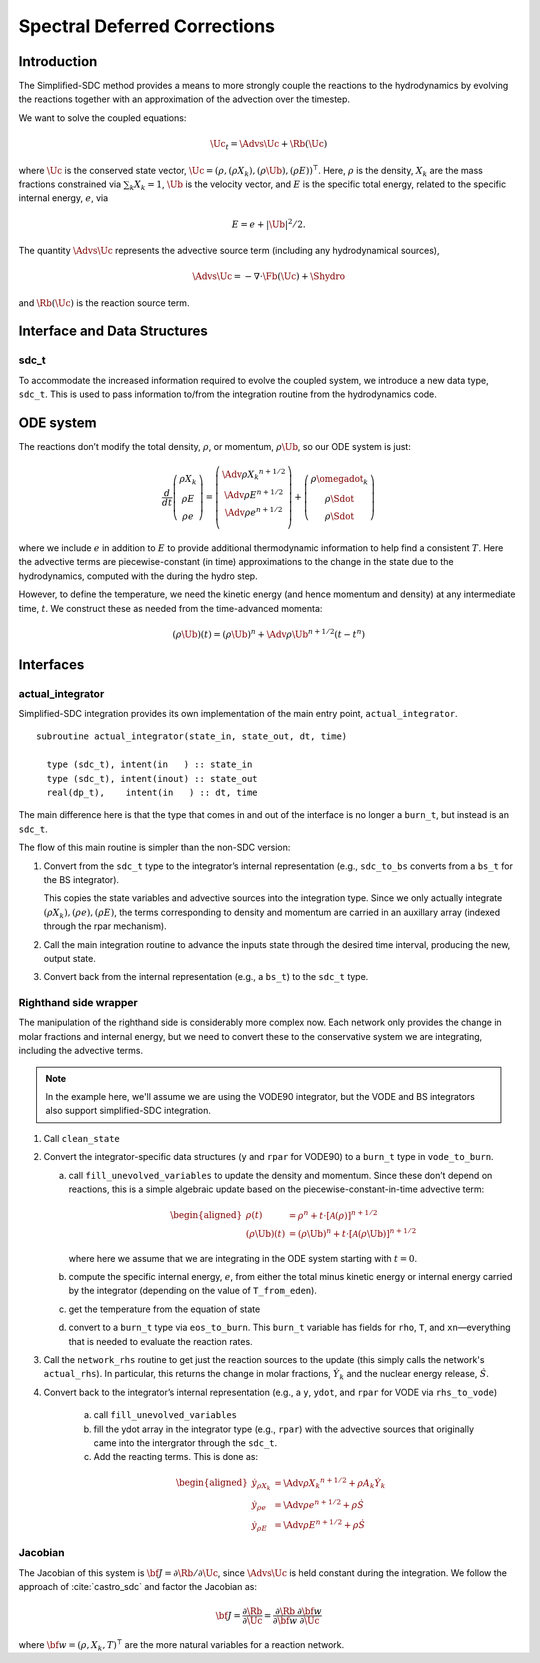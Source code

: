 *****************************
Spectral Deferred Corrections
*****************************

Introduction
============

The Simplified-SDC method provides a means to more strongly couple the
reactions to the hydrodynamics by evolving the reactions together with
an approximation of the advection over the timestep.

We want to solve the coupled equations:

.. math:: \Uc_t = \Advs{\Uc} + \Rb(\Uc)

where :math:`\Uc` is the conserved state vector, :math:`\Uc = (\rho,
(\rho X_k), (\rho \Ub), (\rho E))^\intercal`.  Here, :math:`\rho` is
the density, :math:`X_k` are the mass fractions constrained via
:math:`\sum_k X_k = 1`, :math:`\Ub` is the velocity vector, and
:math:`E` is the specific total energy, related to the specific
internal energy, :math:`e`, via

.. math::

   E = e + |\Ub|^2/2 .

The quantity :math:`\Advs{\Uc}` represents the advective source term (including any
hydrodynamical sources),

.. math:: \Advs{\Uc} = - \nabla \cdot \Fb(\Uc) + \Shydro

and :math:`\Rb(\Uc)`
is the reaction source term.

Interface and Data Structures
=============================

sdc_t
-----

To accommodate the increased information required to evolve the
coupled system, we introduce a new data type, ``sdc_t``. This is
used to pass information to/from the integration routine from the
hydrodynamics code.

ODE system
==========

The reactions don’t modify the total density, :math:`\rho`, or momentum,
:math:`\rho \Ub`, so our ODE system is just:

.. math::

   \frac{d}{dt}\left ( 
      \begin{array}{c} \rho X_k \\ \rho E \\  \rho e \end{array} 
   \right ) = 
   \left ( \begin{array}{c}
      \Adv{\rho X_k}^{n+1/2} \\ \Adv{\rho E}^{n+1/2} \\ \Adv{\rho e}^{n+1/2} \\
   \end{array} \right ) +
   \left (
      \begin{array}{c} \rho \omegadot_k \\ \rho \Sdot \\ \rho \Sdot \end{array}
   \right )

where we include :math:`e` in addition to :math:`E` to provide
additional thermodynamic information to help find a consistent
:math:`T`. Here the advective terms are piecewise-constant (in time)
approximations to the change in the state due to the hydrodynamics,
computed with the during the hydro step.

However, to define the temperature, we need the kinetic energy (and
hence momentum and density) at any intermediate time, :math:`t`. We construct
these as needed from the time-advanced momenta:

.. math::

   (\rho \Ub)(t) = (\rho \Ub)^n + \Adv{\rho \Ub}^{n+1/2} (t - t^n)

Interfaces
==========

actual_integrator
-----------------

Simplified-SDC integration provides its own implementation of the main entry
point, ``actual_integrator``.

::

      subroutine actual_integrator(state_in, state_out, dt, time)

        type (sdc_t), intent(in   ) :: state_in
        type (sdc_t), intent(inout) :: state_out
        real(dp_t),    intent(in   ) :: dt, time

The main difference here is that the type that comes in and out of the
interface is no longer a ``burn_t``, but instead is an
``sdc_t``.

The flow of this main routine is simpler than the non-SDC version:

#. Convert from the ``sdc_t`` type to the integrator’s internal
   representation (e.g., ``sdc_to_bs`` converts from a ``bs_t``
   for the BS integrator).

   This copies the state variables and advective sources into the
   integration type. Since we only actually integrate :math:`(\rho X_k),
   (\rho e), (\rho E)`, the terms corresponding to density and momentum
   are carried in an auxillary array (indexed through the rpar
   mechanism).

#. Call the main integration routine to advance the inputs state
   through the desired time interval, producing the new, output state.

#. Convert back from the internal representation (e.g., a
   ``bs_t``) to the ``sdc_t`` type.

Righthand side wrapper
----------------------

The manipulation of the righthand side is considerably more complex
now. Each network only provides the change in molar fractions and
internal energy, but we need to convert these to the conservative
system we are integrating, including the advective terms.

.. note::

   In the example here, we'll assume we are using the VODE90
   integrator, but the VODE and BS integrators also support
   simplified-SDC integration.


#. Call ``clean_state``

#. Convert the integrator-specific data structures (``y`` and ``rpar``
   for VODE90) to a ``burn_t`` type in ``vode_to_burn``.

   a. call ``fill_unevolved_variables`` to update the density
      and momentum. Since these don’t depend on reactions, this is a
      simple algebraic update based on the piecewise-constant-in-time
      advective term:

      .. math::

         \begin{aligned}
               \rho(t) &= \rho^n + t \cdot \left [ \mathcal{A}(\rho) \right]^{n+1/2} \\
               (\rho \Ub)(t) &= (\rho \Ub)^n + t  \cdot \left [ \mathcal{A}(\rho\Ub) \right]^{n+1/2} 
             \end{aligned}

      where here we assume that we are integrating in the ODE system
      starting with :math:`t=0`.

   b. compute the specific internal energy, :math:`e`, from either the
      total minus kinetic energy or internal energy carried by the
      integrator (depending on the value of ``T_from_eden``).

   c. get the temperature from the equation of state

   d. convert to a ``burn_t`` type via ``eos_to_burn``.  This
      ``burn_t`` variable has fields for ``rho``, ``T``, and
      ``xn``—everything that is needed to evaluate the reaction rates.

#. Call the ``network_rhs`` routine to get just the reaction sources
   to the update (this simply calls the network's ``actual_rhs``). In
   particular, this returns the change in molar fractions,
   :math:`\dot{Y}_k` and the nuclear energy release, :math:`\dot{S}`.

#. Convert back to the integrator’s internal representation (e.g.,
   a ``y``, ``ydot``, and ``rpar`` for VODE via ``rhs_to_vode``)

    a. call ``fill_unevolved_variables``

    b. fill the ydot array in the integrator type (e.g.,
       ``rpar``) with the advective sources that originally came into the
       intergrator through the ``sdc_t``.

    c. Add the reacting terms. This is done as:

      .. math::

         \begin{aligned}
               \dot{y}_{\rho X_k} &= \Adv{\rho X_k}^{n+1/2} + \rho A_k \dot{Y}_k \\
               \dot{y}_{\rho e} &= \Adv{\rho e}^{n+1/2} +\rho \dot{S} \\
               \dot{y}_{\rho E} &= \Adv{\rho E}^{n+1/2} + \rho \dot{S}
             \end{aligned}

Jacobian
--------

The Jacobian of this system is :math:`{\bf J} = \partial \Rb /
\partial \Uc`, since :math:`\Advs{\Uc}` is held constant during the
integration.  We follow the approach of :cite:`castro_sdc` and factor
the Jacobian as:

.. math::

   {\bf J} = \frac{\partial \Rb}{\partial \Uc} = \frac{\partial \Rb}{\partial {\bf w}}
             \frac{\partial {\bf w}}{\partial \Uc}

where :math:`{\bf w} = (\rho, X_k, T)^\intercal` are the more natural variables
for a reaction network.

